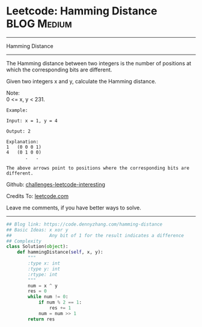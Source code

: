 * Leetcode: Hamming Distance                                         :BLOG:Medium:
#+STARTUP: showeverything
#+OPTIONS: toc:nil \n:t ^:nil creator:nil d:nil
:PROPERTIES:
:type:     bitmanipulation
:END:
---------------------------------------------------------------------
Hamming Distance
---------------------------------------------------------------------

The Hamming distance between two integers is the number of positions at which the corresponding bits are different.

Given two integers x and y, calculate the Hamming distance.

Note:
0 <= x, y < 231.

#+BEGIN_EXAMPLE
Example:

Input: x = 1, y = 4

Output: 2

Explanation:
1   (0 0 0 1)
4   (0 1 0 0)
       .   .

The above arrows point to positions where the corresponding bits are different.
#+END_EXAMPLE

Github: [[url-external:https://github.com/DennyZhang/challenges-leetcode-interesting/tree/master/problems/hamming-distance][challenges-leetcode-interesting]]

Credits To: [[url-external:https://leetcode.com/problems/hamming-distance/description/][leetcode.com]]

Leave me comments, if you have better ways to solve.
---------------------------------------------------------------------

#+BEGIN_SRC python
## Blog link: https://code.dennyzhang.com/hamming-distance
## Basic Ideas: x xor y
##              Any bit of 1 for the result indicates a difference
## Complexity
class Solution(object):
    def hammingDistance(self, x, y):
        """
        :type x: int
        :type y: int
        :rtype: int
        """
        num = x ^ y
        res = 0
        while num != 0:
            if num % 2 == 1:
                res += 1
            num = num >> 1
        return res
#+END_SRC
